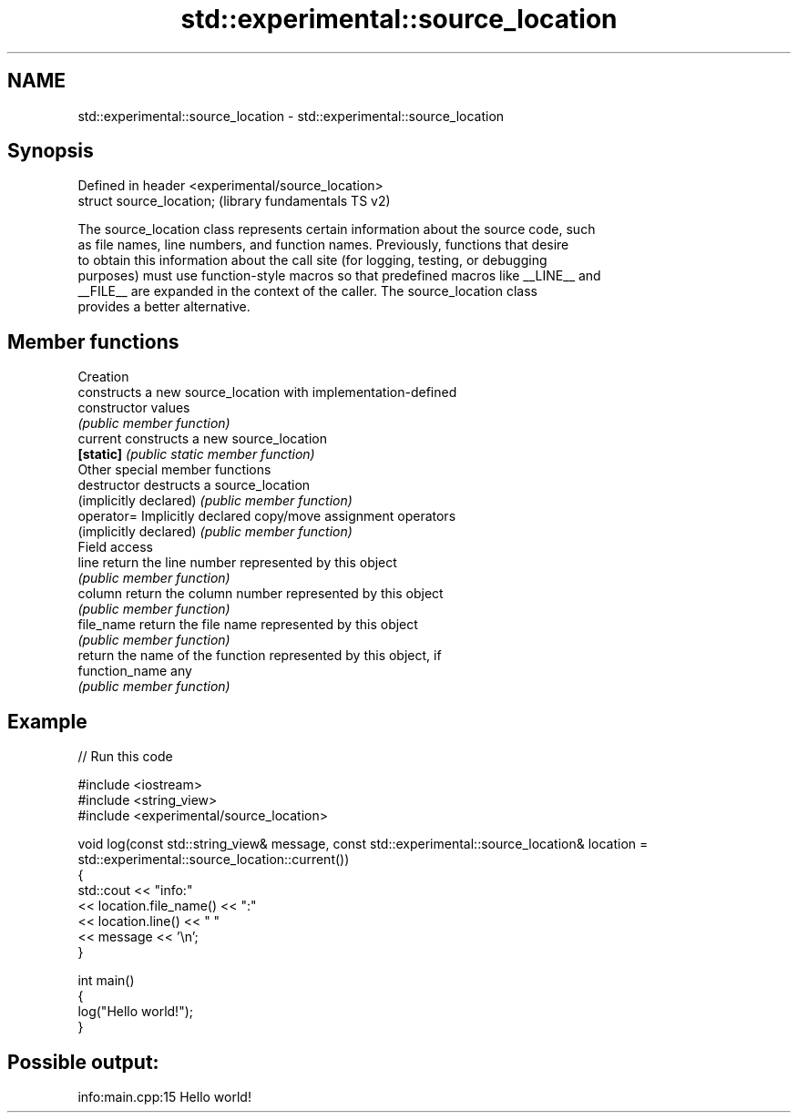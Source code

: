 .TH std::experimental::source_location 3 "2019.03.28" "http://cppreference.com" "C++ Standard Libary"
.SH NAME
std::experimental::source_location \- std::experimental::source_location

.SH Synopsis
   Defined in header <experimental/source_location>
   struct source_location;                           (library fundamentals TS v2)

   The source_location class represents certain information about the source code, such
   as file names, line numbers, and function names. Previously, functions that desire
   to obtain this information about the call site (for logging, testing, or debugging
   purposes) must use function-style macros so that predefined macros like __LINE__ and
   __FILE__ are expanded in the context of the caller. The source_location class
   provides a better alternative.

.SH Member functions

         Creation
                         constructs a new source_location with implementation-defined
   constructor           values
                         \fI(public member function)\fP 
   current               constructs a new source_location
   \fB[static]\fP              \fI(public static member function)\fP 
         Other special member functions
   destructor            destructs a source_location
   (implicitly declared) \fI(public member function)\fP 
   operator=             Implicitly declared copy/move assignment operators
   (implicitly declared) \fI(public member function)\fP 
         Field access
   line                  return the line number represented by this object
                         \fI(public member function)\fP 
   column                return the column number represented by this object
                         \fI(public member function)\fP 
   file_name             return the file name represented by this object
                         \fI(public member function)\fP 
                         return the name of the function represented by this object, if
   function_name         any
                         \fI(public member function)\fP 

.SH Example

   
// Run this code

 #include <iostream>
 #include <string_view>
 #include <experimental/source_location>
  
 void log(const std::string_view& message, const std::experimental::source_location& location = std::experimental::source_location::current())
 {
     std::cout << "info:"
               << location.file_name() << ":"
               << location.line() << " "
               << message << '\\n';
 }
  
 int main()
 {
     log("Hello world!");
 }

.SH Possible output:

 info:main.cpp:15 Hello world!
